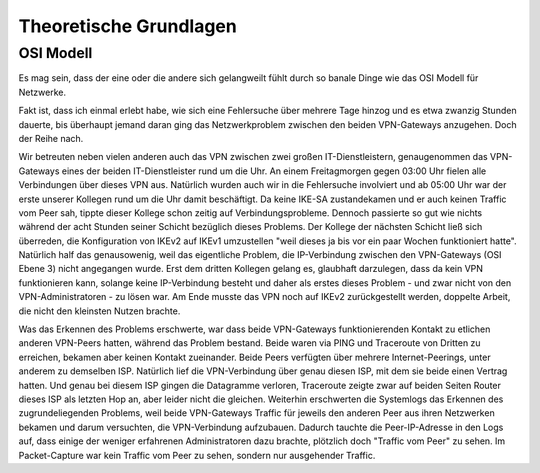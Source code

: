 
Theoretische Grundlagen
=======================

OSI Modell
----------

Es mag sein, dass der eine oder die andere sich gelangweilt fühlt durch
so banale Dinge wie das OSI Modell für Netzwerke.

Fakt ist, dass ich einmal erlebt habe, wie sich eine Fehlersuche über
mehrere Tage hinzog und es etwa zwanzig Stunden dauerte, bis überhaupt
jemand daran ging das Netzwerkproblem zwischen den beiden VPN-Gateways
anzugehen. Doch der Reihe nach.

Wir betreuten neben vielen anderen auch das VPN zwischen zwei großen
IT-Dienstleistern, genaugenommen das VPN-Gateways eines der beiden
IT-Dienstleister rund um die Uhr. An einem Freitagmorgen gegen 03:00 Uhr
fielen alle Verbindungen über dieses VPN aus. Natürlich wurden auch wir
in die Fehlersuche involviert und ab 05:00 Uhr war der erste unserer
Kollegen rund um die Uhr damit beschäftigt. Da keine IKE-SA
zustandekamen und er auch keinen Traffic vom Peer sah, tippte dieser
Kollege schon zeitig auf Verbindungsprobleme. Dennoch passierte so gut
wie nichts während der acht Stunden seiner Schicht bezüglich dieses Problems. Der Kollege
der nächsten Schicht ließ sich überreden, die Konfiguration von IKEv2
auf IKEv1 umzustellen "weil dieses ja bis vor ein paar Wochen
funktioniert hatte". Natürlich half das genausowenig, weil das
eigentliche Problem, die IP-Verbindung zwischen den VPN-Gateways (OSI
Ebene 3) nicht angegangen wurde. Erst dem dritten Kollegen gelang es,
glaubhaft darzulegen, dass da kein VPN funktionieren kann, solange keine
IP-Verbindung besteht und daher als erstes dieses Problem - und zwar
nicht von den VPN-Administratoren - zu lösen war. Am Ende musste das VPN
noch auf IKEv2 zurückgestellt werden, doppelte Arbeit, die nicht den
kleinsten Nutzen brachte.

Was das Erkennen des Problems erschwerte, war dass beide VPN-Gateways
funktionierenden Kontakt zu etlichen anderen VPN-Peers hatten, während
das Problem bestand. Beide waren via PING und Traceroute von Dritten zu
erreichen, bekamen aber keinen Kontakt zueinander.
Beide Peers verfügten über mehrere Internet-Peerings, unter anderem zu
demselben ISP. Natürlich lief die VPN-Verbindung über
genau diesen ISP, mit dem sie beide einen Vertrag hatten. Und genau bei
diesem ISP gingen die Datagramme verloren, Traceroute zeigte zwar auf
beiden Seiten Router dieses ISP als letzten Hop an, aber leider nicht
die gleichen. Weiterhin erschwerten die Systemlogs das Erkennen des
zugrundeliegenden Problems, weil beide VPN-Gateways Traffic für jeweils
den anderen Peer aus ihren Netzwerken bekamen und darum versuchten, die
VPN-Verbindung aufzubauen. Dadurch tauchte die Peer-IP-Adresse in den
Logs auf, dass einige der weniger erfahrenen Administratoren dazu
brachte, plötzlich doch "Traffic vom Peer" zu sehen. Im Packet-Capture
war kein Traffic vom Peer zu sehen, sondern nur ausgehender Traffic.

